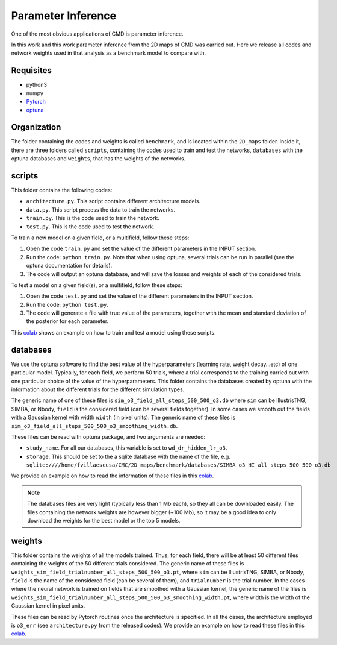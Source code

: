 Parameter Inference
===================

One of the most obvious applications of CMD is parameter inference.

In this work and this work parameter inference from the 2D maps of CMD was carried out. Here we release all codes and network weights used in that analysis as a benchmark model to compare with.

Requisites
----------

- python3
- numpy
- `Pytorch <https://pytorch.org>`_
- `optuna <https://optuna.org>`_

Organization
------------

The folder containing the codes and weights is called ``benchmark``, and is located within the ``2D_maps`` folder. Inside it, there are three folders called ``scripts``, containing the codes used to train and test the networks, ``databases`` with the optuna databases and ``weights``, that has the weights of the networks.

scripts
-------

This folder contains the following codes:

- ``architecture.py``. This script contains different architecture models. 
- ``data.py``. This script process the data to train the networks.
- ``train.py``. This is the code used to train the network. 
- ``test.py``. This is the code used to test the network. 

To train a new model on a given field, or a multifield, follow these steps:

1) Open the code ``train.py`` and set the value of the different parameters in the INPUT section.
2) Run the code: ``python train.py``. Note that when using optuna, several trials can be run in parallel (see the optuna documentation for details).
3) The code will output an optuna database, and will save the losses and weights of each of the considered trials.

To test a model on a given field(s), or a multifield, follow these steps:

1) Open the code ``test.py`` and set the value of the different parameters in the INPUT section.
2) Run the code: ``python test.py``. 
3) The code will generate a file with true value of the parameters, together with the mean and standard deviation of the posterior for each parameter.

This `colab <https://colab.research.google.com/drive/1-BmkA8JSc36O8g9pj7FenD1YSLKqjQR3?usp=sharing>`__ shows an example on how to train and test a model using these scripts.
   
databases
---------

We use the optuna software to find the best value of the hyperparameters (learning rate, weight decay...etc) of one particular model. Typically, for each field, we perform 50 trials, where a trial corresponds to the training carried out with one particular choice of the value of the hyperparameters. This folder contains the databases created by optuna with the information about the different trials for the different simulation types.

The generic name of one of these files is ``sim_o3_field_all_steps_500_500_o3.db`` where ``sim`` can be IllustrisTNG, SIMBA, or Nbody, ``field`` is the considered field (can be several fields together). In some cases we smooth out the fields with a Gaussian kernel with width ``width`` (in pixel units). The generic name of these files is ``sim_o3_field_all_steps_500_500_o3_smoothing_width.db``.

These files can be read with optuna package, and two arguments are needed:

- ``study_name``. For all our databases, this variable is set to ``wd_dr_hidden_lr_o3``.
- ``storage``. This should be set to the a sqlite database with the name of the file, e.g. ``sqlite:////home/fvillaescusa/CMC/2D_maps/benchmark/databases/SIMBA_o3_HI_all_steps_500_500_o3.db``

We provide an example on how to read the information of these files in this `colab <https://colab.research.google.com/drive/1ab79y_nIr2JkkgtT_QJhjLTJYNjY9M0B?usp=sharing>`__.

.. Note::

   The databases files are very light (typically less than 1 Mb each), so they all can be downloaded easily. The files containing the network weights are however bigger (~100 Mb), so it may be a good idea to only download the weights for the best model or the top 5 models.


weights
-------

This folder contains the weights of all the models trained. Thus, for each field, there will be at least 50 different files containing the weights of the 50 different trials considered. The generic name of these files is ``weights_sim_field_trialnumber_all_steps_500_500_o3.pt``, where ``sim`` can be IllustrisTNG, SIMBA, or Nbody, ``field`` is the name of the considered field (can be several of them), and ``trialnumber`` is the trial number. In the cases where the neural network is trained on fields that are smoothed with a Gaussian kernel, the generic name of the files is ``weights_sim_field_trialnumber_all_steps_500_500_o3_smoothing_width.pt``, where width is the width of the Gaussian kernel in pixel units.

These files can be read by Pytorch routines once the architecture is specified. In all the cases, the architecture employed is ``o3_err`` (see ``architecture.py`` from the released codes). We provide an example on how to read these files in this `colab <https://colab.research.google.com/drive/18Bbwb30m1dqFccAZlUsJPNaH9iTNOibS?usp=sharing>`__.



